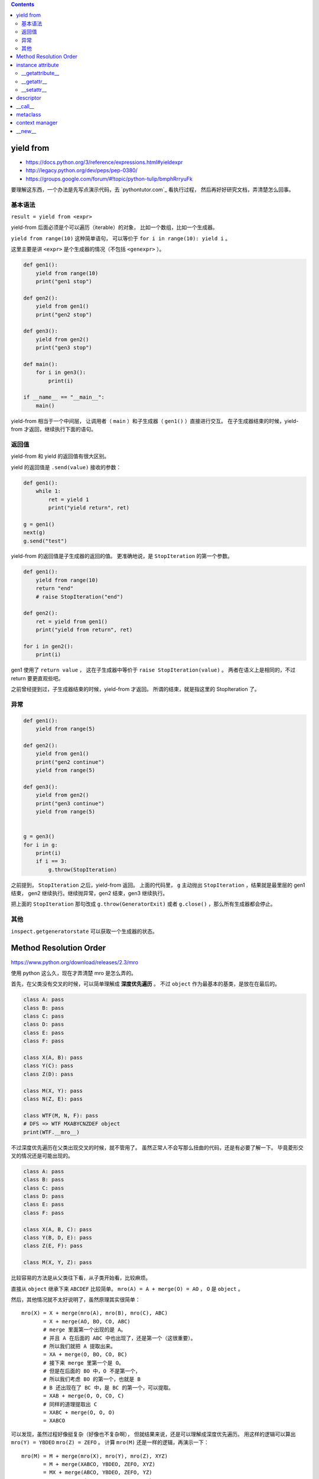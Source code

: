 .. contents::



yield from
===========

+ https://docs.python.org/3/reference/expressions.html#yieldexpr
+ http://legacy.python.org/dev/peps/pep-0380/
+ https://groups.google.com/forum/#!topic/python-tulip/bmphRrryuFk

要理解这东西，一个办法是先写点演示代码，去 `pythontutor.com`_ 看执行过程，
然后再好好研究文档，弄清楚怎么回事。

基本语法
---------

``result = yield from <expr>``

yield-from 后面必须是个可以遍历（iterable）的对象，
比如一个数组，比如一个生成器。

``yield from range(10)`` 这种简单语句，
可以等价于 ``for i in range(10): yield i`` 。

这里主要是讲 ``<expr>`` 是个生成器的情况（不包括 ``<genexpr>`` ）。

.. code:: python

    def gen1():
        yield from range(10)
        print("gen1 stop")

    def gen2():
        yield from gen1()
        print("gen2 stop")

    def gen3():
        yield from gen2()
        print("gen3 stop")

    def main():
        for i in gen3():
            print(i)

    if __name__ == "__main__":
        main()

yield-from 相当于一个中间层，
让调用者（ ``main`` ）和子生成器（ ``gen1()`` ）直接进行交互。
在子生成器结束的时候，yield-from 才返回，继续执行下面的语句。


返回值
-------

yield-from 和 yield 的返回值有很大区别。

yield 的返回值是 ``.send(value)`` 接收的参数：

.. code:: python

    def gen1():
        while 1:
            ret = yield 1
            print("yield return", ret)

    g = gen1()
    next(g)
    g.send("test")

yield-from 的返回值是子生成器的返回的值。
更准确地说，是 ``StopIteration`` 的第一个参数。

.. code:: python

    def gen1():
        yield from range(10)
        return "end"
        # raise StopIteration("end")

    def gen2():
        ret = yield from gen1()
        print("yield from return", ret)

    for i in gen2():
        print(i)

gen1 使用了 ``return value`` ，
这在子生成器中等价于 ``raise StopIteration(value)`` 。
两者在语义上是相同的，不过 return 要更直观些吧。

之前曾经提到过，子生成器结束的时候，yield-from 才返回。
所谓的结束，就是指这里的 StopIteration 了。


异常
------

.. code:: python

    def gen1():
        yield from range(5)

    def gen2():
        yield from gen1()
        print("gen2 continue")
        yield from range(5)

    def gen3():
        yield from gen2()
        print("gen3 continue")
        yield from range(5)


    g = gen3()
    for i in g:
        print(i)
        if i == 3:
            g.throw(StopIteration)

之前提到， ``StopIteration`` 之后，yield-from 返回。
上面的代码里， ``g`` 主动抛出 ``StopIteration`` ，结果就是最里层的 gen1 结束，
gen2 继续执行。继续抛异常，gen2 结束，gen3 继续执行。


把上面的 ``StopIteration`` 那句改成 ``g.throw(GeneratorExit)``
或者 ``g.close()`` ，那么所有生成器都会停止。

其他
-----

``inspect.getgeneratorstate`` 可以获取一个生成器的状态。






Method Resolution Order
========================
https://www.python.org/download/releases/2.3/mro

使用 python 这么久，现在才弄清楚 mro 是怎么弄的。

首先，在父类没有交叉的时候，可以简单理解成 **深度优先遍历** 。
不过 ``object`` 作为最基本的基类，是放在在最后的。

.. code:: python

    class A: pass
    class B: pass
    class C: pass
    class D: pass
    class E: pass
    class F: pass

    class X(A, B): pass
    class Y(C): pass
    class Z(D): pass

    class M(X, Y): pass
    class N(Z, E): pass

    class WTF(M, N, F): pass
    # DFS => WTF MXABYCNZDEF object
    print(WTF.__mro__)

不过深度优先遍历在父类出现交叉的时候，就不管用了。
虽然正常人不会写那么扭曲的代码，还是有必要了解一下。
毕竟菱形交叉的情况还是可能出现的。

.. code:: python

    class A: pass
    class B: pass
    class C: pass
    class D: pass
    class E: pass
    class F: pass

    class X(A, B, C): pass
    class Y(B, D, E): pass
    class Z(E, F): pass

    class M(X, Y, Z): pass

比较容易的方法是从父类往下看，从子类开始看，比较麻烦。

直接从 ``object`` 继承下来 ``ABCDEF`` 比较简单。
``mro(A) = A + merge(O) = AO`` ， ``O`` 是 ``object`` 。

然后，其他情况就不太好说明了，虽然原理其实很简单：

::

    mro(X) = X + merge(mro(A), mro(B), mro(C), ABC)
           = X + merge(AO, BO, CO, ABC)
           # merge 里面第一个出现的是 A。
           # 并且 A 在后面的 ABC 中也出现了，还是第一个（这很重要）。
           # 所以我们就把 A 提取出来。
           = XA + merge(O, BO, CO, BC)
           # 接下来 merge 里第一个是 O。
           # 但是在后面的 BO 中，O 不是第一个，
           # 所以我们考虑 BO 的第一个，也就是 B
           # B 还出现在了 BC 中，是 BC 的第一个，可以提取。
           = XAB + merge(O, O, CO, C)
           # 同样的道理提取出 C
           = XABC + merge(O, O, O)
           = XABCO

可以发现，虽然过程好像挺复杂（好像也不复杂啊），
但就结果来说，还是可以理解成深度优先遍历。
用这样的逻辑可以算出 ``mro(Y) = YBDEO`` ``mro(Z) = ZEFO`` 。
计算 ``mro(M)`` 还是一样的逻辑，再演示一下：

::

    mro(M) = M + merge(mro(X), mro(Y), mro(Z), XYZ)
           = M + merge(XABCO, YBDEO, ZEFO, XYZ)
           = MX + merge(ABCO, YBDEO, ZEFO, YZ)
           = MXA + merge(BCO, YBDEO, ZEFO, YZ)
           # 这里考察 B 时，发现 Y 在 B 前面，所以转为考察 Y
           = MXAY + merge(BCO, BDEO, ZEFO, Z)
           = MXAYB + merge(CO, DEO, ZEFO, Z)
           = MXAYBC + merge(O, DEO, ZEFO, Z)
           # 可以看到，在其他父类都提取出来前，object 一直处于待机状态……
           = MXAYBCD + merge(O, EO, ZEFO, Z)
           = MXAYBCDZ + merge(O, EO, EFO)
           = MXAYBCDZE + merge(O, O, FO)
           = MXAYBCDZEF + merge(O, O, O)
           = MXAYBCDZEFO

输出 ``M.__mro__`` 可以看到一样的结果。
简单的菱形交叉就不再示范了。

会计算 mro 之后，就会明白为什么下面的代码会抛出错误：

.. code:: pytho

    class A: pass
    class B(A): pass
    class C(A, B): pass
    # TypeError: Cannot create a consistent method resolution order (MRO) for bases A, B

简单算一下就会得到 ``mro(C) = C + merge(AO, BAO, AB)`` ，
``BAO`` 里， ``B`` 在 ``A`` 前面， ``AB`` 里面， ``A`` 在 ``B`` 前。
结果就是无限循环，所以出错了。

这应该就没了，mro 好像也就这么点内容，以前居然没好好学习下。






instance attribute
===================

仔细通读
http://docs.python.org/3/reference/datamodel.html#customizing-attribute-access

这几个方法都是作用于实例的。
通过定义元类（metaclass），也可以控制类的查找等操作。

不管是实例的属性还是实例的方法，下面都叫实例属性了。


__getattribute__
-----------------

每次查找实例属性时都会调用这个方法。

甚至是 ``instance.__getattribute__`` 都要调用 ``__getattribute__``
来查找来寻找 ``__getattribute__`` 。

查找失败时应该抛出 ``AttributeError`` 这个异常。

为了避免在 ``__getattribute__`` 中引起无限递归，
在 ``__getattribute__`` 的实现中应该使用
``object.__getattribute__(self, name)`` 或者是
``super().__getattribute__(name)`` 来查找实例属性。


__getattr__
------------

在 ``__getattribute__`` 抛出 ``AttributeError`` 时，会调用 ``__getattr__`` 。

通常都是通过 ``__getattr__`` 方法来实现特殊属性的查找，
而不是修改 ``__getattribute__`` 。

查找失败时同样应该抛出 ``AttributeError`` 。


__setattr__
------------

和 ``__getattribute__`` 对应，每次设置实例属性都会调用 ``__setattr__`` 方法。
在调用 ``__init__`` 设置实例属性时，一样会调用这个方法。

可以借助 ``object.__setattr__(self, name, value)`` 或者
``super().__setattr__(name, value)``  来设置实例属性。
也可以直接通过修改 ``instance.__dict__`` 来修改属性。

同样，想要跳过 ``__setattr__`` 设置属性时，
也可以通过修改 ``__dict__`` 来实现。
不过 ``__getattribute__`` 是跳不过去的。



descriptor
===========

仔细通读
http://docs.python.org/3/reference/datamodel.html#implementing-descriptors

然后看看
https://github.com/inglesp/Discovering-Descriptors

调用 ``a.x`` 的时候，其实是这么一个过程，
先是 ``a.__dict__['x']`` ，也就是查找实例属性，如果没找到，
接着查找 ``type(a).__dict__['x']`` ，也就是查找类属性，
这样一步步往父类查找。（元类会被略过。）


``descriptor`` 也就是对 ``x`` 动些手脚，来完成特别的需求。

只要 ``x`` 实现了相应的接口，
也就是 ``__get__`` ， ``__set__`` 和 ``__delete__`` ，
这些函数就会在相应的时候被调用。

+ 通过 ``x`` 自身来调用， ``x.__get__(a)`` 。
+ 通过实例 ``a`` 来调用，
  ``a.x`` 实际上执行了 ``type(a).__dict__['x'].__get__(a, type(a))`` 。
  ``type(a).__dict__['x']`` 得到的是 ``descriptor`` 的实例。
+ 通过类 ``A`` 来调用，
  ``A.x`` 实际执行 ``A.__dict__['x'].__get__(None, A)`` 。
+ 通过 super，有点复杂……


也就是说，实例 ``a`` 的属性 ``x`` 是个实现了 ``__get__`` 方法的实例，
那么获取 ``a.x`` 时，就会调用 ``x.__get__`` 来获取相应的值。
我们把 ``x`` 叫做 ``descriptor`` 。

-------------------------------------------------------------------------------

其实感觉就像是 ``@property`` 一样。

+ https://github.com/inglesp/Discovering-Descriptors/blob/master/descriptors.py#L56
+ https://github.com/defnull/bottle/blob/master/bottle.py#L173

用来做修饰器，达到惰性求值，缓存结果的效果。

.. code:: python

    class cached_property:
        def __init__(self, func):
            self.func = func

        def __get__(self, instance, owner):
            value = self.func(instance)
            setattr(instance, self.func.__name__, value)
            return value

    class Example:
        @cached_property
        def slow_at_first_time(self):
            import time
            time.sleep(10)
            return 42

    e = Example()
    print(vars(e)) # {}
    print(e.slow_at_first_time) # return 42, after a long sleep
    print(vars(e)) # {'slow_at_first_time': 42}
    print(e.slow_at_first_time) # return 42, immediately





__call__
=========

``__call__`` 是让实例变成可调用。





metaclass
==========

``metaclass`` 是 ``type`` 的子类。

在定义类的时候，会生成一个元类的实例，
也就是调用 ``metaclass.__init__()`` 。
在生成实例的时候，会调用元类的实例 ``metaclass_instance()`` ，
也就是 ``metaclass_instance.__call__()`` 。






context manager
================

http://docs.python.org/3/library/stdtypes.html#context-manager-types

一般写 ``contextmanager`` 就是定义一个类，
然后实现 ``__enter__`` 和 ``__exit__`` 。

也可以用生成器来实现 ``contextmanager`` 。


.. code:: python

    from contextlib import contextmanager

    @contextmanager
    def gen_example():
        print("enter")
        yield
        print("exit")



    class cls_example:
        def __enter__(self):
            print("enter")
        def __exit__(self, exc_type, exc_val, exc_tb):
            print("exit")







__new__
========

.. code:: python

    class example(type):
        def __new__(cls, clsname, bases, clsdict):
            return super().__new__(cls, clsname, bases, clsdict)
